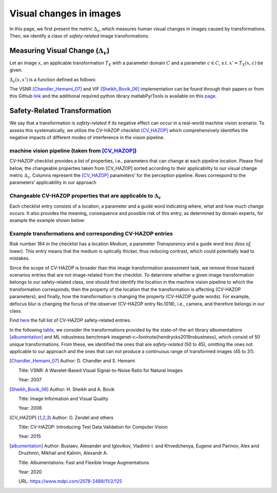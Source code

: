 .. _transformation:

########################
Visual changes in images
########################

In this page, we first present the metric :math:`\Delta_v`, which measures human visual changes in images caused by transformations.
Then, we identify a class of *safety-related* image transformations.

Measuring Visual Change (:math:`\Delta_v`)
==========================================

Let an image :math:`x`, an applicable transformation :math:`T_X` with a parameter domain :math:`C` and a parameter :math:`c\in C`, s.t. :math:`x' = T_X(x,c)` be given.

:math:`\Delta_v(x,x')` is a function defined as follows:


.. image:: imgs/visual-changes.png
  :alt: visual-changes
  
The VSNR [Chandler_Hemami_07]_ and VIF [Sheikh_Bovik_06]_ implementation can be found through their papers or from this Github `link <https://github.com/sattarab/image-quality-tools>`_ and the additional required python library matlabPyrTools is available on this `page <http://www.cns.nyu.edu/~lcv/software.php>`_.


Safety-Related Transformation
=============================

We say that a transformation is *safety-related* if its negative effect can occur in a real-world machine vision scenario.
To assess this systematically, we utilize the CV-HAZOP checklist [CV_HAZOP]_ which comprehensively identifies the negative impacts of different modes of interference in the vision pipeline.

machine vision pipeline (taken from [CV_HAZOP]_)
""""""""""""""""""""""""""""""""""""""""""""""""

.. image:: imgs/vision-pipeline.png
  :alt: machine vision pipeline

CV-HAZOP checklist provides a list of properties, i.e., parameters that can change at each pipeline location.  
Please find below, the changeable properties taken from [CV_HAZOP] sorted according to their applicability to our visual change metric :math:`\Delta_v`. Columns represent the [CV_HAZOP]_ parameters’ for the perception pipeline. Rows  correspond to the parameters’ applicability in our approach

Changeable CV-HAZOP properties that are applicable to :math:`\Delta_v`
""""""""""""""""""""""""""""""""""""""""""""""""""""""""""""""""""""""

.. image:: imgs/properties.png
  :alt: changeable properties
  
  
Each checklist entry consists of a location, a parameter and a guide word indicating where, what and how much change occurs. 
It also provides the meaning, consequence and possible risk of this entry, as determined by domain experts, for example the example shown below:

Example transformations and corresponding CV-HAZOP entries
""""""""""""""""""""""""""""""""""""""""""""""""""""""""""

.. image:: imgs/entries-example.png
  :alt: example entries
  

Risk number 184 in the checklist has a location *Medium*, a parameter *Transparency* and a guide word *less (less of, lower)*. 
This entry means that the medium is optically thicker, thus reducing contrast, which could potentially lead to mistakes.  
  

Since the scope of CV-HAZOP is broader than this image transformation assessment task, we remove those hazard scenarios entries that are not image-related from the checklist.
To determine whether a given image transformation belongs to our safety-related class, one should first identify the location in the machine vision pipeline to which the transformation corresponds; then the property of the location that the transformation is affecting (CV-HAZOP parameters); and finally, how the transformation is changing the property (CV-HAZOP guide words). For example, defocus blur is changing the focus of the observer (CV-HAZOP entry No.1018), i.e., camera, and therefore belongs in our class. 

Find `here <static/Our_Annotaed_Verison_of_CV-HAZOP_Checklist.pdf>`_ the full list of CV-HAZOP safety-related entries.

In the following `table <https://github.com/carolineeeeeee/automating_requirements/blob/main/estimating/transformations.md>`_, we consider the transformations provided by the state-of-the-art library albumentations [albumentation]_ and ML robustness benchmark imagenet-c~\footnote{hendrycks2019robustness}, which consist of 50 unique transformations.
From these, we identified the ones that are *safety-related* (50 to 45), omitting the ones not applicable to our approach and the ones that can not produce a continuous range of transformed images (45 to 31).


.. [Chandler_Hemami_07]

   Author: D. Chandler and S. Hemami
   
   Title: VSNR: A Wavelet-Based Visual Signal-to-Noise Ratio for Natural Images
   
   Year: 2007
   
.. [Sheikh_Bovik_06]

   Author: H. Sheikh and A. Bovik
   
   Title: Image Information and Visual Quality
   
   Year: 2006
   
.. [CV_HAZOP]

   Author: O. Zendel and others
   
   Title: CV-HAZOP: Introducing Test Data Validation for Computer Vision
   
   Year: 2015
   
.. [albumentation]
   Author: Buslaev, Alexander and Iglovikov, Vladimir I. and Khvedchenya, Eugene and Parinov, Alex and Druzhinin, Mikhail and Kalinin, Alexandr A.
   
   Title: Albumentations: Fast and Flexible Image Augmentations
   
   Year: 2020
   
   URL: https://www.mdpi.com/2078-2489/11/2/125

